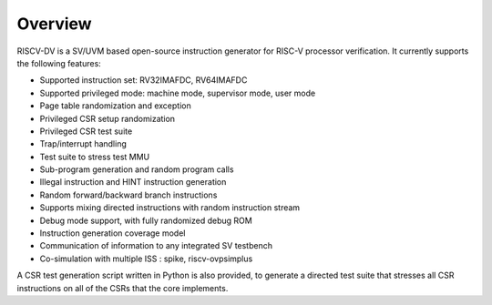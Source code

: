Overview
========

RISCV-DV is a SV/UVM based open-source instruction generator for RISC-V
processor verification. It currently supports the following features:

- Supported instruction set: RV32IMAFDC, RV64IMAFDC
- Supported privileged mode: machine mode, supervisor mode, user mode
- Page table randomization and exception
- Privileged CSR setup randomization
- Privileged CSR test suite
- Trap/interrupt handling
- Test suite to stress test MMU
- Sub-program generation and random program calls
- Illegal instruction and HINT instruction generation
- Random forward/backward branch instructions
- Supports mixing directed instructions with random instruction stream
- Debug mode support, with fully randomized debug ROM
- Instruction generation coverage model
- Communication of information to any integrated SV testbench
- Co-simulation with multiple ISS : spike, riscv-ovpsimplus

A CSR test generation script written in Python is also provided, to generate a
directed test suite that stresses all CSR instructions on all of the CSRs that
the core implements.
